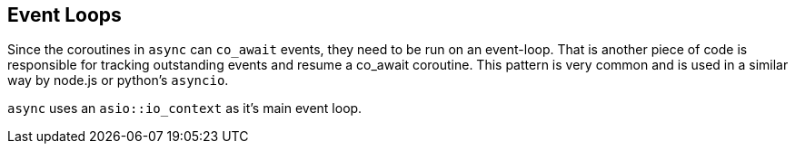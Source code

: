 [#event-loops]
== Event Loops

Since the coroutines in `async` can `co_await` events,
they need to be run on an event-loop.
That is another piece of code is responsible for tracking 
outstanding events and resume a co_await coroutine.
This pattern is very common and is used in a similar way 
by node.js or python's `asyncio`.

`async` uses an `asio::io_context` as it's main event loop.